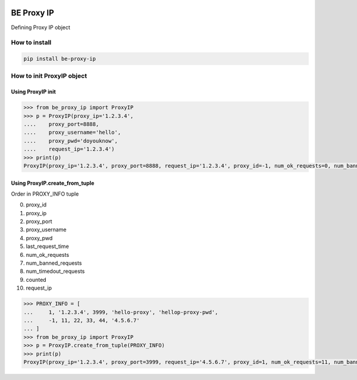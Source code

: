 
.. image:: https://img.shields.io/badge/License-GPL%20v3-blue.svg
   :target: https://www.gnu.org/licenses/gpl-3.0

.. image:: https://badge.fury.io/py/be-proxy-ip.svg
    :target: https://pypi.org/project/be-proxy-ip/

.. image:: https://img.shields.io/travis/Gatsby-Lee/be-proxy-ip.svg
   :target: https://travis-ci.org/Gatsby-Lee/be-proxy-ip


BE Proxy IP
===========

Defining Proxy IP object


How to install
--------------

.. code-block:: bash

    pip install be-proxy-ip


How to init ProxyIP object
--------------------------

Using ProxyIP init
^^^^^^^^^^^^^^^^^^

.. code-block:: python

    >>> from be_proxy_ip import ProxyIP
    >>> p = ProxyIP(proxy_ip='1.2.3.4',
    ....    proxy_port=8888,
    ....    proxy_username='hello',
    ....    proxy_pwd='doyouknow',
    ....    request_ip='1.2.3.4')
    >>> print(p)
    ProxyIP(proxy_ip='1.2.3.4', proxy_port=8888, request_ip='1.2.3.4', proxy_id=-1, num_ok_requests=0, num_banned_requests=0, num_timedout_requests=0, proxy_username='hello', proxy_pwd='*********', counted=0)


Using ProxyIP.create_from_tuple
^^^^^^^^^^^^^^^^^^^^^^^^^^^^^^^

Order in PROXY_INFO tuple

0. proxy_id
1. proxy_ip
2. proxy_port
3. proxy_username
4. proxy_pwd
5. last_request_time
6. num_ok_requests
7. num_banned_requests
8. num_timedout_requests
9. counted
10. request_ip

.. code-block:: python

    >>> PROXY_INFO = [
    ...     1, '1.2.3.4', 3999, 'hello-proxy', 'hellop-proxy-pwd',
    ...     -1, 11, 22, 33, 44, '4.5.6.7'
    ... ]
    >>> from be_proxy_ip import ProxyIP
    >>> p = ProxyIP.create_from_tuple(PROXY_INFO)
    >>> print(p)
    ProxyIP(proxy_ip='1.2.3.4', proxy_port=3999, request_ip='4.5.6.7', proxy_id=1, num_ok_requests=11, num_banned_requests=22, num_timedout_requests=33, proxy_username='hello-proxy', proxy_pwd='****************', counted=44)
